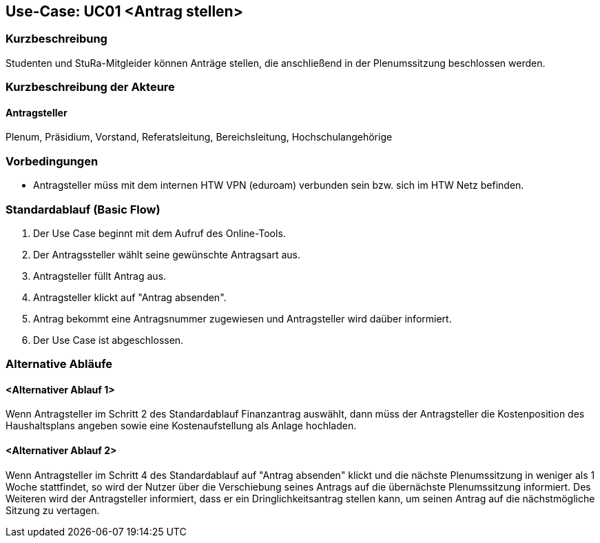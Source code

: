 //Nutzen Sie dieses Template als Grundlage für die Spezifikation *einzelner* Use-Cases. Diese lassen sich dann per Include in das Use-Case Model Dokument einbinden (siehe Beispiel dort).

== Use-Case: UC01 <Antrag stellen>

=== Kurzbeschreibung
//<Kurze Beschreibung des Use Case>
Studenten und StuRa-Mitgleider können Anträge stellen, die anschließend in der Plenumssitzung beschlossen werden.

=== Kurzbeschreibung der Akteure

==== Antragsteller
Plenum, Präsidium, Vorstand, Referatsleitung, Bereichsleitung, Hochschulangehörige

=== Vorbedingungen
//Vorbedingungen müssen erfüllt, damit der Use Case beginnen kann, z.B. Benutzer ist angemeldet, Warenkorb ist nicht leer...

- Antragsteller müss mit dem internen HTW VPN (eduroam) verbunden sein bzw. sich im HTW Netz befinden.

=== Standardablauf (Basic Flow)
//Der Standardablauf definiert die Schritte für den Erfolgsfall ("Happy Path")

. Der Use Case beginnt mit dem Aufruf des Online-Tools.
. Der Antragssteller wählt seine gewünschte Antragsart aus. 
. Antragsteller füllt Antrag aus.
. Antragsteller klickt auf "Antrag absenden".
. Antrag bekommt eine Antragsnummer zugewiesen und Antragsteller wird daüber informiert.
. Der Use Case ist abgeschlossen.

=== Alternative Abläufe
//Nutzen Sie alternative Abläufe für Fehlerfälle, Ausnahmen und Erweiterungen zum Standardablauf

==== <Alternativer Ablauf 1>
Wenn Antragsteller im Schritt 2 des Standardablauf Finanzantrag auswählt, dann müss der Antragsteller die Kostenposition des Haushaltsplans angeben sowie eine Kostenaufstellung als Anlage hochladen.

==== <Alternativer Ablauf 2>
Wenn Antragsteller im Schritt 4 des Standardablauf auf "Antrag absenden" klickt und die nächste Plenumssitzung in weniger als 1 Woche stattfindet, so wird der Nutzer über die Verschiebung seines Antrags auf die übernächste Plenumssitzung informiert. Des Weiteren wird der Antragsteller informiert, dass er ein Dringlichkeitsantrag stellen kann, um seinen Antrag auf die nächstmögliche Sitzung zu vertagen.

// === Unterabläufe (subflows)
// //Nutzen Sie Unterabläufe, um wiederkehrende Schritte auszulagern

// ==== <Unterablauf 1>
// . <Unterablauf 1, Schritt 1>
// . …
// . <Unterablauf 1, Schritt n>

// === Wesentliche Szenarios
// //Szenarios sind konkrete Instanzen eines Use Case, d.h. mit einem konkreten Akteur und einem konkreten Durchlauf der o.g. Flows. Szenarios können als Vorstufe für die Entwicklung von Flows und/oder zu deren Validierung verwendet werden.

// ==== <Szenario 1>
// . <Szenario 1, Schritt 1>
// . …
// . <Szenario 1, Schritt n>

// === Nachbedingungen
// //Nachbedingungen beschreiben das Ergebnis des Use Case, z.B. einen bestimmten Systemzustand.

// ==== <Nachbedingung 1>

// === Besondere Anforderungen
// //Besondere Anforderungen können sich auf nicht-funktionale Anforderungen wie z.B. einzuhaltende Standards, Qualitätsanforderungen oder Anforderungen an die Benutzeroberfläche beziehen.

// ==== <Besondere Anforderung 1>
